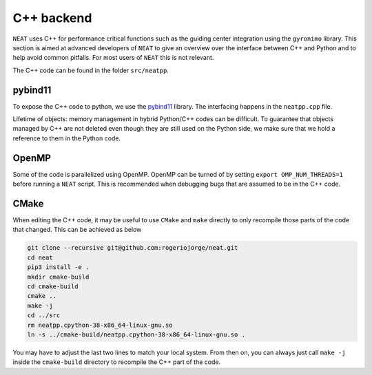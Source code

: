 C++ backend
***********

``NEAT`` uses C++ for performance critical functions such as the guiding center integration using the ``gyronimo`` library.
This section is aimed at advanced developers of ``NEAT`` to give an overview over the interface between C++ and Python and to help avoid common pitfalls. For most users of ``NEAT`` this is not relevant.

The C++ code can be found in the folder ``src/neatpp``.


pybind11
^^^^^^^^

To expose the C++ code to python, we use the 
`pybind11 <https://github.com/pybind/pybind11>`_ library.
The interfacing happens in the ``neatpp.cpp`` file.


Lifetime of objects:
memory management in hybrid Python/C++ codes can be difficult. To guarantee that objects managed by C++ are not deleted even though they are still used on the Python side, we make sure that we hold a reference to them in the Python code.


OpenMP
^^^^^^
Some of the code is parallelized using OpenMP. OpenMP can be turned of by setting
``export OMP_NUM_THREADS=1``
before running a ``NEAT`` script. This is recommended when debugging bugs that are assumed to be in the C++ code.


CMake
^^^^^

When editing the C++ code, it may be useful to use ``CMake`` and ``make`` directly to only recompile those parts of the code that changed. This can be achieved as below

.. code-block::

    git clone --recursive git@github.com:rogeriojorge/neat.git
    cd neat
    pip3 install -e .
    mkdir cmake-build
    cd cmake-build
    cmake ..
    make -j
    cd ../src
    rm neatpp.cpython-38-x86_64-linux-gnu.so
    ln -s ../cmake-build/neatpp.cpython-38-x86_64-linux-gnu.so .

You may have to adjust the last two lines to match your local system.
From then on, you can always just call ``make -j`` inside the ``cmake-build`` directory to recompile the C++ part of the code.
